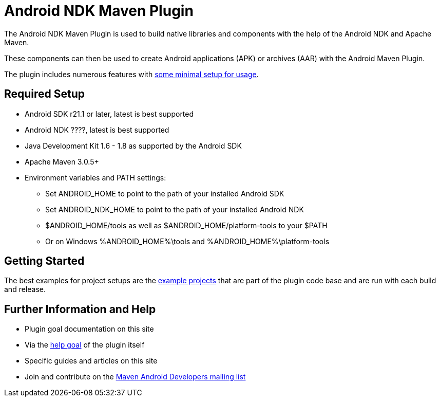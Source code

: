 = Android NDK Maven Plugin

The Android NDK Maven Plugin is used to build native libraries and components with the help of the Android NDK and Apache Maven.

These components can then be used to create Android applications (APK) or archives (AAR) with the Android Maven Plugin.

The plugin includes numerous features with link:usage.html[some minimal setup for usage].

== Required Setup

* Android SDK r21.1 or later, latest is best supported
* Android NDK ????, latest is best supported
* Java Development Kit 1.6 - 1.8 as supported by the Android SDK
* Apache Maven 3.0.5+
* Environment variables and PATH settings:
** Set ANDROID_HOME to point to the path of your installed Android SDK
** Set ANDROID_NDK_HOME to point to the path of your installed Android NDK
** $ANDROID_HOME/tools as well as $ANDROID_HOME/platform-tools to your $PATH
** Or on Windows %ANDROID_HOME%\tools and %ANDROID_HOME%\platform-tools

== Getting Started

The best examples for project setups are the link:examples.html[example projects] that are part of the plugin code base and are run with each build and release.

== Further Information and Help

* Plugin goal documentation on this site
* Via the link:help-mojo.html[+help+ goal] of the plugin itself
* Specific guides and articles on this site
* Join and contribute on the http://groups.google.com/group/maven-android-developers[Maven Android Developers mailing list]
